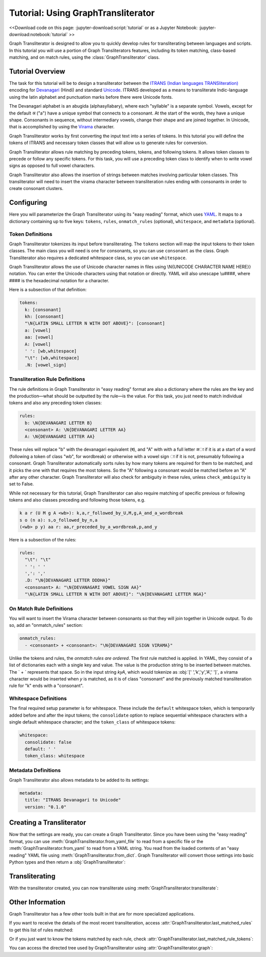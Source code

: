 .. -------------------------------------------------------------------------------------
.. Note:
..     This is a documentation source file for Graph Transliterator.
..     Certain links and other features will not be accessible from here.
.. Links:
..     - Documentation: https://graphtransliterator.readthedocs.org
..     - PyPI: https://pypi.org/project/graphtransliterator/
..     - Repository: https://github.com/seanpue/graphtransliterator/
.. -------------------------------------------------------------------------------------

Tutorial: Using GraphTransliterator
===================================

<<Download code on this page: :jupyter-download:script:`tutorial` or as a Jupyter
Notebook: :jupyter-download:notebook:`tutorial` >>

Graph Transliterator is designed to allow you to quickly develop rules for
transliterating between languages and scripts. In this tutorial you will use a
portion of Graph Transliterators features, including its token matching,
class-based matching, and on match rules, using the :class:`GraphTransliterator` class.

Tutorial Overview
-----------------

The task for this tutorial will be to design a transliterator
between the  `ITRANS (Indian languages TRANSliteration)
<https://en.wikipedia.org/wiki/ITRANS>`_ encoding for
`Devanagari <https://en.wikipedia.org/wiki/Devanagari>`_ (Hindi) and
standard `Unicode <https://www.unicode.org>`_. ITRANS developed as a means to
transliterate Indic-language using the latin alphabet and punctuation marks
before there were Unicode fonts.

The Devanagari alphabet is an abugida (alphasyllabary), where each "syllable"
is a separate symbol. Vowels, except for the default अ ("a") have a unique
symbol that connects to a consonant. At the start of the words, they have a
unique shape. Consonants in sequence, without intermediary vowels, change
their shape and are joined together. In Unicode, that is accomplished by using
the `Virama <https://en.wikipedia.org/wiki/Virama>`_ character.

Graph Transliterator works by first converting the input text into a series
of tokens. In this tutorial you  will define the tokens of ITRANS and necessary
token classes that will allow us to generate rules for conversion.

Graph Transliterator allows rule matching by preceding tokens, tokens, and
following tokens. It allows token classes to precede or follow any specific
tokens. For this task, you will use a preceding token class to identify when to
write vowel signs as opposed to full vowel characters.

Graph Transliterator also allows the insertion of strings between matches
involving particular token classes. This transliterator will need to
insert the virama character between transliteration rules ending with
consonants in order to create consonant clusters.

Configuring
-----------

Here you will parameterize the Graph Transliterator using its "easy reading"
format, which uses `YAML <https://yaml.org>`_. It maps to a dictionary
containing up to five keys: ``tokens``, ``rules``, ``onmatch_rules``
(optional), ``whitespace``, and ``metadata`` (optional).

Token Definitions
~~~~~~~~~~~~~~~~~

Graph Transliterator tokenizes its input before transliterating. The ``tokens``
section will map the input tokens to their token classes. The main class you
will need is one for consonants, so you can use ``consonant`` as the class.
Graph Transliterator also requires a dedicated whitespace class, so you can use
``whitespace``.

Graph Transliterator allows the use of Unicode character names in files using
\\N{UNICODE CHARACTER NAME HERE}} notation. You can enter the Unicode
characters using that notation or directly. YAML will also unescape \\u####,
where #### is the hexadecimal notation for a character.

Here is a subsection of that definition:

.. code-block:: yaml

  tokens:
    k: [consonant]
    kh: [consonant]
    "\N{LATIN SMALL LETTER N WITH DOT ABOVE}": [consonant]
    a: [vowel]
    aa: [vowel]
    A: [vowel]
    ' ': [wb,whitespace]
    "\t": [wb,whitespace]
    .N: [vowel_sign]

Transliteration Rule Definitions
~~~~~~~~~~~~~~~~~~~~~~~~~~~~~~~~
The rule definitions in Graph Transliterator in "easy reading" format are also
a dictionary where the rules are the key and the production—what should be
outputted by the rule—is the value. For this task, you just need to match
individual tokens and also any preceding token classes:

.. code-block:: yaml

  rules:
    b: \N{DEVANAGARI LETTER B}
    <consonant> A: \N{DEVANAGARI LETTER AA}
    A: \N{DEVANAGARI LETTER AA}

These rules will replace "b" with the devanagari equivalent (ब), and "A" with
with a full letter अा if it is at a start of a word (following a token of class
"wb", for wordbreak) or otherwise with a vowel sign ा if it is not, presumably
following a consonant. Graph Transliterator automatically sorts rules by how
many tokens are required for them to be matched, and it picks the one with
that requires the most tokens. So the "A" following a consonant would be
matched before an "A" after any other character. Graph Transliterator will also
check for ambiguity in these rules, unless ``check_ambiguity`` is set to False.

While not necessary for this tutorial, Graph Transliterator can also
require matching of specific previous or following tokens and also
classes preceding and following those tokens, e.g.

.. code-block:: yaml

  k a r (U M g A <wb>): k,a,r_followed_by_U,M,g,A_and_a_wordbreak
  s o (n a): s,o_followed_by_n,a
  (<wb> p y) aa r: aa,r_preceded_by_a_wordbreak,p,and_y

Here is a subsection of the rules:

.. code-block:: yaml

  rules:
    "\t": "\t"
    ' ': ' '
    ',': ','
    .D: "\N{DEVANAGARI LETTER DDDHA}"
    <consonant> A: "\N{DEVANAGARI VOWEL SIGN AA}"
    "\N{LATIN SMALL LETTER N WITH DOT ABOVE}": "\N{DEVANAGARI LETTER NGA}"

On Match Rule Definitions
~~~~~~~~~~~~~~~~~~~~~~~~~
You will want to insert the Virama character between consonants so that they
will join together in Unicode output. To do so, add an "onmatch_rules"
section:

.. code-block:: yaml

  onmatch_rules:
    - <consonant> + <consonant>: "\N{DEVANAGARI SIGN VIRAMA}"

Unlike the tokens and rules, the *onmatch rules are ordered*. The first rule
matched is applied. In YAML, they consist of a list of dictionaries each with a
single key and value. The value is the production string to be inserted between
matches. The ` + ` represents that space. So in the input string `kyA`, which
would tokenize as :obj:`[' ','k','y','A',' ']`, a virama character would be
inserted when `y` is matched, as it is of class "consonant" and the previously
matched transliteration rule for "k" ends with a "consonant".

Whitespace Definitions
~~~~~~~~~~~~~~~~~~~~~~
The final required setup parameter is for whitespace. These include the
``default`` whitespace token, which is temporarily added before and after the
input tokens; the ``consolidate`` option to replace sequential whitespace
characters with a single default whitespace character; and the ``token_class``
of whitespace tokens:

.. code-block:: yaml

  whitespace:
    consolidate: false
    default: ' '
    token_class: whitespace

Metadata Definitions
~~~~~~~~~~~~~~~~~~~~
Graph Transliterator also allows metadata to be added to its settings:

.. code-block:: yaml

  metadata:
    title: "ITRANS Devanagari to Unicode"
    version: "0.1.0"

Creating a Transliterator
-------------------------
Now that the settings are ready, you can create a Graph Transliterator.
Since you have  been using the "easy reading" format, you
can use :meth:`GraphTransliterator.from_yaml_file` to read from a
specific file or the :meth:`GraphTransliterator.from_yaml` to read from a
YAML string. You read from the loaded contents of an "easy reading"
YAML file using :meth:`GraphTransliterator.from_dict`. Graph Transliterator
will convert those settings into basic Python types and then return a
:obj:`GraphTransliterator`:

.. jupyter-execute::

    from graphtransliterator import GraphTransliterator
    easyreading_yaml = """
    tokens:
      k: [consonant]
      kh: [consonant]
      g: [consonant]
      gh: [consonant]
      ~N: [consonant]
      "\N{LATIN SMALL LETTER N WITH DOT ABOVE}": [consonant]
      ch: [consonant]
      chh: [consonant]
      Ch: [consonant]
      j: [consonant]
      jh: [consonant]
      ~n: [consonant]
      T: [consonant]
      Th: [consonant]
      D: [consonant]
      Dh: [consonant]
      N: [consonant]
      t: [consonant]
      th: [consonant]
      d: [consonant]
      dh: [consonant]
      n: [consonant]
      ^n: [consonant]
      p: [consonant]
      ph: [consonant]
      b: [consonant]
      bh: [consonant]
      m: [consonant]
      y: [consonant]
      r: [consonant]
      R: [consonant]
      l: [consonant]
      ld: [consonant]
      L: [consonant]
      zh: [consonant]
      v: [consonant]
      sh: [consonant]
      Sh: [consonant]
      s: [consonant]
      h: [consonant]
      x: [consonant]
      kSh: [consonant]
      GY: [consonant]
      j~n: [consonant]
      dny: [consonant]
      q: [consonant]
      K: [consonant]
      G: [consonant]
      J: [consonant]
      z: [consonant]
      .D: [consonant]
      .Dh: [consonant]
      f: [consonant]
      Y: [consonant]
      a: [vowel]
      aa: [vowel]
      A: [vowel]
      i: [vowel]
      ii: [vowel]
      I: [vowel]
      ee: [vowel]
      u: [vowel]
      uu: [vowel]
      U: [vowel]
      RRi: [vowel]
      R^i: [vowel]
      LLi: [vowel]
      L^i: [vowel]
      RRI: [vowel]
      LLI: [vowel]
      a.c: [vowel]
      ^e: [vowel]
      e: [vowel]
      ai: [vowel]
      A.c: [vowel]
      ^o: [vowel]
      o: [vowel]
      au: [vowel]
      ' ': [wb,whitespace]
      "\t": [wb,whitespace]
      ',': [wb]
      .h: [wb]
      H: [wb]
      OM: [wb]
      AUM: [wb]
      '|': [wb]
      '||': [wb]
      '0': [wb]
      '1': [wb]
      '2': [wb]
      '3': [wb]
      '4': [wb]
      '5': [wb]
      '6': [wb]
      '7': [wb]
      '8': [wb]
      '9': [wb]
      Rs.: [wb]
      ~Rs.: [wb]
      .a: [wb]
      a.e: [vowel_sign]
      .N: [vowel_sign]
      .n: [vowel_sign]
      M: [vowel_sign]
      .m: [vowel_sign]
    rules:
      "\t": "\t"
      ' ': ' '
      ',': ','
      .D: "\N{DEVANAGARI LETTER DDDHA}"
      .Dh: "\N{DEVANAGARI LETTER RHA}"
      .N: "\N{DEVANAGARI SIGN CANDRABINDU}"
      .a: "\N{DEVANAGARI SIGN AVAGRAHA}"
      .h: "\N{DEVANAGARI SIGN VIRAMA}\N{ZERO WIDTH NON-JOINER}"
      .m: "\N{DEVANAGARI SIGN ANUSVARA}"
      .n: "\N{DEVANAGARI SIGN ANUSVARA}"
      '0': "\N{DEVANAGARI DIGIT ZERO}"
      '1': "\N{DEVANAGARI DIGIT ONE}"
      '2': "\N{DEVANAGARI DIGIT TWO}"
      '3': "\N{DEVANAGARI DIGIT THREE}"
      '4': "\N{DEVANAGARI DIGIT FOUR}"
      '5': "\N{DEVANAGARI DIGIT FIVE}"
      '6': "\N{DEVANAGARI DIGIT SIX}"
      '7': "\N{DEVANAGARI DIGIT SEVEN}"
      '8': "\N{DEVANAGARI DIGIT EIGHT}"
      '9': "\N{DEVANAGARI DIGIT NINE}"
      <consonant> A: "\N{DEVANAGARI VOWEL SIGN AA}"
      <consonant> A.c: "\N{DEVANAGARI VOWEL SIGN CANDRA O}"
      <consonant> I: "\N{DEVANAGARI VOWEL SIGN II}"
      <consonant> LLI: "\N{DEVANAGARI VOWEL SIGN VOCALIC LL}"
      <consonant> LLi: "\N{DEVANAGARI VOWEL SIGN VOCALIC L}"
      <consonant> L^i: "\N{DEVANAGARI VOWEL SIGN VOCALIC L}"
      <consonant> RRI: "\N{DEVANAGARI VOWEL SIGN VOCALIC RR}"
      <consonant> RRi: "\N{DEVANAGARI VOWEL SIGN VOCALIC R}"
      <consonant> R^i: "\N{DEVANAGARI VOWEL SIGN VOCALIC R}"
      <consonant> U: "\N{DEVANAGARI VOWEL SIGN UU}"
      <consonant> ^e: "\N{DEVANAGARI VOWEL SIGN SHORT E}"
      <consonant> ^o: "\N{DEVANAGARI VOWEL SIGN SHORT O}"
      <consonant> a: ''
      <consonant> a.c: "\N{DEVANAGARI VOWEL SIGN CANDRA E}"
      <consonant> aa: "\N{DEVANAGARI VOWEL SIGN AA}"
      <consonant> ai: "\N{DEVANAGARI VOWEL SIGN AI}"
      <consonant> au: "\N{DEVANAGARI VOWEL SIGN AU}"
      <consonant> e: "\N{DEVANAGARI VOWEL SIGN E}"
      <consonant> ee: "\N{DEVANAGARI VOWEL SIGN II}"
      <consonant> i: "\N{DEVANAGARI VOWEL SIGN I}"
      <consonant> ii: "\N{DEVANAGARI VOWEL SIGN II}"
      <consonant> o: "\N{DEVANAGARI VOWEL SIGN O}"
      <consonant> u: "\N{DEVANAGARI VOWEL SIGN U}"
      <consonant> uu: "\N{DEVANAGARI VOWEL SIGN UU}"
      A: "\N{DEVANAGARI LETTER AA}"
      A.c: "\N{DEVANAGARI LETTER CANDRA O}"
      AUM: "\N{DEVANAGARI OM}"
      Ch: "\N{DEVANAGARI LETTER CHA}"
      D: "\N{DEVANAGARI LETTER DDA}"
      Dh: "\N{DEVANAGARI LETTER DDHA}"
      G: "\N{DEVANAGARI LETTER GHHA}"
      GY: "\N{DEVANAGARI LETTER JA}\N{DEVANAGARI SIGN VIRAMA}\N{DEVANAGARI LETTER NYA}"
      H: "\N{DEVANAGARI SIGN VISARGA}"
      I: "\N{DEVANAGARI LETTER II}"
      J: "\N{DEVANAGARI LETTER ZA}"
      K: "\N{DEVANAGARI LETTER KHHA}"
      L: "\N{DEVANAGARI LETTER LLA}"
      LLI: "\N{DEVANAGARI LETTER VOCALIC LL}"
      LLi: "\N{DEVANAGARI LETTER VOCALIC L}"
      L^i: "\N{DEVANAGARI LETTER VOCALIC L}"
      M: "\N{DEVANAGARI SIGN ANUSVARA}"
      N: "\N{DEVANAGARI LETTER NNA}"
      OM: "\N{DEVANAGARI OM}"
      R: "\N{DEVANAGARI LETTER RRA}"
      RRI: "\N{DEVANAGARI LETTER VOCALIC RR}"
      RRi: "\N{DEVANAGARI LETTER VOCALIC R}"
      R^i: "\N{DEVANAGARI LETTER VOCALIC R}"
      Rs.: "\N{INDIAN RUPEE SIGN}"
      Sh: "\N{DEVANAGARI LETTER SSA}"
      T: "\N{DEVANAGARI LETTER TTA}"
      Th: "\N{DEVANAGARI LETTER TTHA}"
      U: "\N{DEVANAGARI LETTER UU}"
      Y: "\N{DEVANAGARI LETTER YYA}"
      ^e: "\N{DEVANAGARI LETTER SHORT E}"
      ^n: "\N{DEVANAGARI LETTER NNNA}"
      ^o: "\N{DEVANAGARI LETTER SHORT O}"
      a: "\N{DEVANAGARI LETTER A}"
      a.c: "\N{DEVANAGARI LETTER CANDRA E}"
      a.e: "\N{DEVANAGARI LETTER CANDRA A}"
      aa: "\N{DEVANAGARI LETTER AA}"
      ai: "\N{DEVANAGARI LETTER AI}"
      au: "\N{DEVANAGARI LETTER AU}"
      b: "\N{DEVANAGARI LETTER BA}"
      bh: "\N{DEVANAGARI LETTER BHA}"
      ch: "\N{DEVANAGARI LETTER CA}"
      chh: "\N{DEVANAGARI LETTER CHA}"
      d: "\N{DEVANAGARI LETTER DA}"
      dh: "\N{DEVANAGARI LETTER DHA}"
      dny: "\N{DEVANAGARI LETTER JA}\N{DEVANAGARI SIGN VIRAMA}\N{DEVANAGARI LETTER NYA}"
      e: "\N{DEVANAGARI LETTER E}"
      ee: "\N{DEVANAGARI LETTER II}"
      f: "\N{DEVANAGARI LETTER FA}"
      g: "\N{DEVANAGARI LETTER GA}"
      gh: "\N{DEVANAGARI LETTER GHA}"
      h: "\N{DEVANAGARI LETTER HA}"
      i: "\N{DEVANAGARI LETTER I}"
      ii: "\N{DEVANAGARI LETTER II}"
      j: "\N{DEVANAGARI LETTER JA}"
      jh: "\N{DEVANAGARI LETTER JHA}"
      j~n: "\N{DEVANAGARI LETTER JA}\N{DEVANAGARI SIGN VIRAMA}\N{DEVANAGARI LETTER NYA}"
      k: "\N{DEVANAGARI LETTER KA}"
      kSh: "\N{DEVANAGARI LETTER KA}\N{DEVANAGARI SIGN VIRAMA}\N{DEVANAGARI LETTER SSA}"
      kh: "\N{DEVANAGARI LETTER KHA}"
      l: "\N{DEVANAGARI LETTER LA}"
      ld: "\N{DEVANAGARI LETTER LLA}"
      m: "\N{DEVANAGARI LETTER MA}"
      n: "\N{DEVANAGARI LETTER NA}"
      o: "\N{DEVANAGARI LETTER O}"
      p: "\N{DEVANAGARI LETTER PA}"
      ph: "\N{DEVANAGARI LETTER PHA}"
      q: "\N{DEVANAGARI LETTER QA}"
      r: "\N{DEVANAGARI LETTER RA}"
      s: "\N{DEVANAGARI LETTER SA}"
      sh: "\N{DEVANAGARI LETTER SHA}"
      t: "\N{DEVANAGARI LETTER TA}"
      th: "\N{DEVANAGARI LETTER THA}"
      u: "\N{DEVANAGARI LETTER U}"
      uu: "\N{DEVANAGARI LETTER UU}"
      v: "\N{DEVANAGARI LETTER VA}"
      x: "\N{DEVANAGARI LETTER KA}\N{DEVANAGARI SIGN VIRAMA}\N{DEVANAGARI LETTER SSA}"
      y: "\N{DEVANAGARI LETTER YA}"
      z: "\N{DEVANAGARI LETTER ZA}"
      zh: "\N{DEVANAGARI LETTER LLLA}"
      '|': "\N{DEVANAGARI DANDA}"
      '||': "\N{DEVANAGARI DOUBLE DANDA}"
      ~N: "\N{DEVANAGARI LETTER NGA}"
      ~Rs.: "\N{INDIAN RUPEE SIGN}"
      ~n: "\N{DEVANAGARI LETTER NYA}"
      "\N{LATIN SMALL LETTER N WITH DOT ABOVE}": "\N{DEVANAGARI LETTER NGA}"
    onmatch_rules:
    - <consonant> + <consonant>: "\N{DEVANAGARI SIGN VIRAMA}"
    whitespace:
      consolidate: false
      default: ' '
      token_class: whitespace
    metadata:
      title: ITRANS to Unicode
      version: 0.1.0
    """
    gt = GraphTransliterator.from_yaml(easyreading_yaml)

Transliterating
---------------
With the transliterator created, you can now transliterate using
:meth:`GraphTransliterator.transliterate`:

.. jupyter-execute::

    gt.transliterate("aaj mausam ba.Daa beiimaan hai, aaj mausam")

Other Information
-----------------
Graph Transliterator has a few other tools built in that are for more
specialized applications.

If you want to  receive the details of the most recent transliteration, access
:attr:`GraphTransliterator.last_matched_rules` to get this list of rules
matched:

.. jupyter-execute::

    gt.last_matched_rules

Or if you just want to know the tokens matched by each rule, check
:attr:`GraphTransliterator.last_matched_rule_tokens`:

.. jupyter-execute::

    gt.last_matched_rule_tokens


You can access the directed tree used by GraphTransliterator using
:attr:`GraphTransliterator.graph`:

.. jupyter-execute::

    gt.graph
